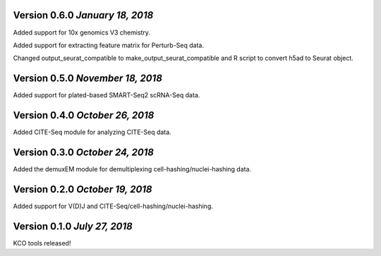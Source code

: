 Version 0.6.0 `January 18, 2018`
--------------------------------

Added support for 10x genomics V3 chemistry.

Added support for extracting feature matrix for Perturb-Seq data.

Changed output_seurat_compatible to make_output_seurat_compatible and R script to convert h5ad to Seurat object. 

Version 0.5.0 `November 18, 2018`
---------------------------------

Added support for plated-based SMART-Seq2 scRNA-Seq data.

Version 0.4.0 `October 26, 2018`
--------------------------------

Added CITE-Seq module for analyzing CITE-Seq data.

Version 0.3.0 `October 24, 2018`
--------------------------------

Added the demuxEM module for demultiplexing cell-hashing/nuclei-hashing data.

Version 0.2.0 `October 19, 2018`
--------------------------------

Added support for V(D)J and CITE-Seq/cell-hashing/nuclei-hashing.

Version 0.1.0 `July 27, 2018`
-----------------------------

KCO tools released!

